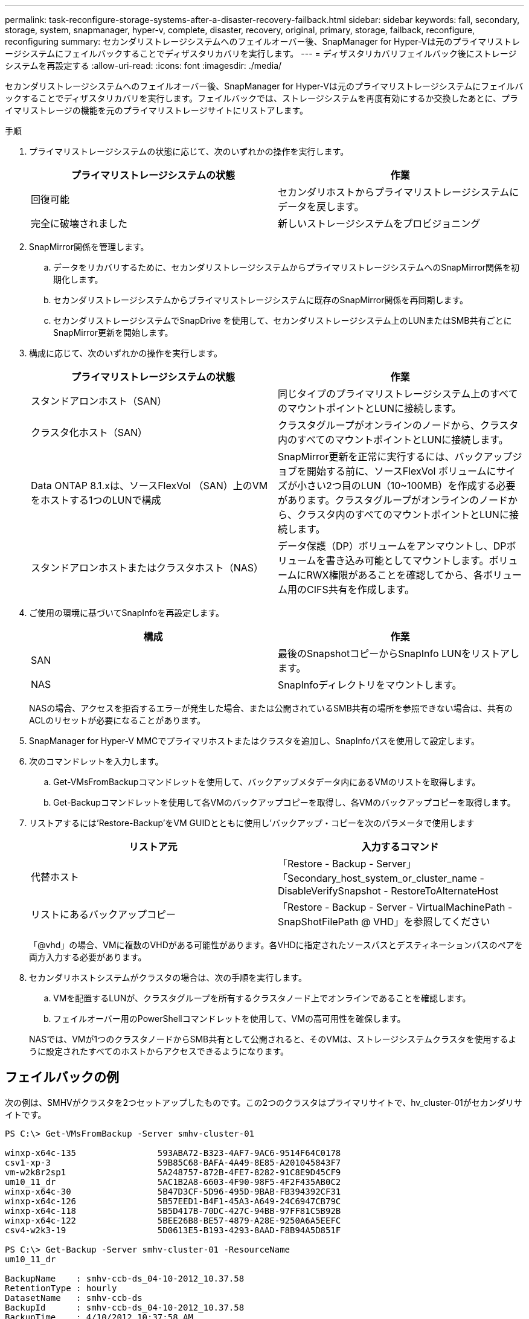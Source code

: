 ---
permalink: task-reconfigure-storage-systems-after-a-disaster-recovery-failback.html 
sidebar: sidebar 
keywords: fall, secondary, storage, system, snapmanager, hyper-v, complete, disaster, recovery, original, primary, storage, failback, reconfigure, reconfiguring 
summary: セカンダリストレージシステムへのフェイルオーバー後、SnapManager for Hyper-Vは元のプライマリストレージシステムにフェイルバックすることでディザスタリカバリを実行します。 
---
= ディザスタリカバリフェイルバック後にストレージシステムを再設定する
:allow-uri-read: 
:icons: font
:imagesdir: ./media/


[role="lead"]
セカンダリストレージシステムへのフェイルオーバー後、SnapManager for Hyper-Vは元のプライマリストレージシステムにフェイルバックすることでディザスタリカバリを実行します。フェイルバックでは、ストレージシステムを再度有効にするか交換したあとに、プライマリストレージの機能を元のプライマリストレージサイトにリストアします。

.手順
. プライマリストレージシステムの状態に応じて、次のいずれかの操作を実行します。
+
|===
| プライマリストレージシステムの状態 | 作業 


 a| 
回復可能
 a| 
セカンダリホストからプライマリストレージシステムにデータを戻します。



 a| 
完全に破壊されました
 a| 
新しいストレージシステムをプロビジョニング

|===
. SnapMirror関係を管理します。
+
.. データをリカバリするために、セカンダリストレージシステムからプライマリストレージシステムへのSnapMirror関係を初期化します。
.. セカンダリストレージシステムからプライマリストレージシステムに既存のSnapMirror関係を再同期します。
.. セカンダリストレージシステムでSnapDrive を使用して、セカンダリストレージシステム上のLUNまたはSMB共有ごとにSnapMirror更新を開始します。


. 構成に応じて、次のいずれかの操作を実行します。
+
|===
| プライマリストレージシステムの状態 | 作業 


 a| 
スタンドアロンホスト（SAN）
 a| 
同じタイプのプライマリストレージシステム上のすべてのマウントポイントとLUNに接続します。



 a| 
クラスタ化ホスト（SAN）
 a| 
クラスタグループがオンラインのノードから、クラスタ内のすべてのマウントポイントとLUNに接続します。



 a| 
Data ONTAP 8.1.xは、ソースFlexVol （SAN）上のVMをホストする1つのLUNで構成
 a| 
SnapMirror更新を正常に実行するには、バックアップジョブを開始する前に、ソースFlexVol ボリュームにサイズが小さい2つ目のLUN（10~100MB）を作成する必要があります。クラスタグループがオンラインのノードから、クラスタ内のすべてのマウントポイントとLUNに接続します。



 a| 
スタンドアロンホストまたはクラスタホスト（NAS）
 a| 
データ保護（DP）ボリュームをアンマウントし、DPボリュームを書き込み可能としてマウントします。ボリュームにRWX権限があることを確認してから、各ボリューム用のCIFS共有を作成します。

|===
. ご使用の環境に基づいてSnapInfoを再設定します。
+
|===
| 構成 | 作業 


 a| 
SAN
 a| 
最後のSnapshotコピーからSnapInfo LUNをリストアします。



 a| 
NAS
 a| 
SnapInfoディレクトリをマウントします。

|===
+
NASの場合、アクセスを拒否するエラーが発生した場合、または公開されているSMB共有の場所を参照できない場合は、共有のACLのリセットが必要になることがあります。

. SnapManager for Hyper-V MMCでプライマリホストまたはクラスタを追加し、SnapInfoパスを使用して設定します。
. 次のコマンドレットを入力します。
+
.. Get-VMsFromBackupコマンドレットを使用して、バックアップメタデータ内にあるVMのリストを取得します。
.. Get-Backupコマンドレットを使用して各VMのバックアップコピーを取得し、各VMのバックアップコピーを取得します。


. リストアするには'Restore-Backup'をVM GUIDとともに使用し'バックアップ・コピーを次のパラメータで使用します
+
|===
| リストア元 | 入力するコマンド 


 a| 
代替ホスト
 a| 
「Restore - Backup - Server」「Secondary_host_system_or_cluster_name - DisableVerifySnapshot - RestoreToAlternateHost



 a| 
リストにあるバックアップコピー
 a| 
「Restore - Backup - Server - VirtualMachinePath - SnapShotFilePath @ VHD」を参照してください

|===
+
「@vhd」の場合、VMに複数のVHDがある可能性があります。各VHDに指定されたソースパスとデスティネーションパスのペアを両方入力する必要があります。

. セカンダリホストシステムがクラスタの場合は、次の手順を実行します。
+
.. VMを配置するLUNが、クラスタグループを所有するクラスタノード上でオンラインであることを確認します。
.. フェイルオーバー用のPowerShellコマンドレットを使用して、VMの高可用性を確保します。


+
NASでは、VMが1つのクラスタノードからSMB共有として公開されると、そのVMは、ストレージシステムクラスタを使用するように設定されたすべてのホストからアクセスできるようになります。





== フェイルバックの例

次の例は、SMHVがクラスタを2つセットアップしたものです。この2つのクラスタはプライマリサイトで、hv_cluster-01がセカンダリサイトです。

[listing]
----
PS C:\> Get-VMsFromBackup -Server smhv-cluster-01

winxp-x64c-135                593ABA72-B323-4AF7-9AC6-9514F64C0178
csv1-xp-3                     59B85C68-BAFA-4A49-8E85-A201045843F7
vm-w2k8r2sp1                  5A248757-872B-4FE7-8282-91C8E9D45CF9
um10_11_dr                    5AC1B2A8-6603-4F90-98F5-4F2F435AB0C2
winxp-x64c-30                 5B47D3CF-5D96-495D-9BAB-FB394392CF31
winxp-x64c-126                5B57EED1-B4F1-45A3-A649-24C6947CB79C
winxp-x64c-118                5B5D417B-70DC-427C-94BB-97FF81C5B92B
winxp-x64c-122                5BEE26B8-BE57-4879-A28E-9250A6A5EEFC
csv4-w2k3-19                  5D0613E5-B193-4293-8AAD-F8B94A5D851F

PS C:\> Get-Backup -Server smhv-cluster-01 -ResourceName
um10_11_dr

BackupName    : smhv-ccb-ds_04-10-2012_10.37.58
RetentionType : hourly
DatasetName   : smhv-ccb-ds
BackupId      : smhv-ccb-ds_04-10-2012_10.37.58
BackupTime    : 4/10/2012 10:37:58 AM
BackupType    : Application consistent
BackedupVMs   : {um10_11_dr}

PS C:\> Restore-Backup -Server smhv-cluster-01 -ResourceName
um10_11_dr -BackupName smhv-ccb-ds_04-10-2012_10.37.58
-DisableVerifySnapshot -RestoreToAlternateHost
----
次の例は、SANのリストア処理で代替パスに接続しています。N：\がデスティネーションで、I：\がソースLUNのパスです。

[listing]
----
PS C:\> Restore-Backup -Resourcename dr-san-ded1
-RestoreToAlternateHost -DisableVerifySnapshot -BackupName san_dr_09-11-2013_10.57.31 -Verbose
-VirtualMachinePath "N:\dr-san-ded1" -SnapshotFilePath "N:\dr-san-ded1" -VHDs @(@{"SourceFilePath" = "I:\dr-san-ded1\Virtual Hard Disks\dr-san-ded1.vhdx"; "DestinationFilePath" = "N:\dr-san-ded1\Virtual Hard Disks\dr-san-ded1"})
----
次の例は、\\172.17.162.174\がソースSMB共有パスで、\\172.17.175.82\がデスティネーションSMB共有パスである代替パスへのNASリストア操作を示しています。

[listing]
----
PS C:\> Restore-Backup -Resourcename vm_claba87_cifs1
-RestoreToAlternateHost -DisableVerifySnapshot -BackupName ag-DR_09-09-2013_16.59.16 -Verbose
-VirtualMachinePath "\\172.17.175.82\vol_new_dest_share\ag-vm1" -SnapshotFilePath "\\172.17.175.82\vol_new_dest_share\ag-vm1" -VHDs @(@{"SourceFilePath" = "\\172.17.162.174\vol_test_src_share\ag-vm1\Virtual Hard Disks\ag-vm1.vhdx"; "DestinationFilePath" = "\\172.17.175.82\vol_new_dest_share\ag-vm1\Virtual Hard Disks\ag-vm1.vhdx"})
----
* 関連情報 *

https://library.netapp.com/ecm/ecm_download_file/ECMP1368826["『Data ONTAP 8.2 Data Protection Online Backup and Recovery Guide for 7-Mode』"]

http://docs.netapp.com/ontap-9/topic/com.netapp.doc.cdot-famg-cifs/home.html["SMB/CIFS Reference 』を参照してください"]
